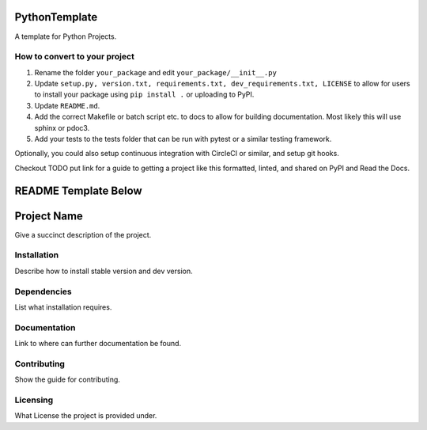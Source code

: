 
PythonTemplate
==============

A template for Python Projects.

How to convert to your project
------------------------------


#. Rename the folder ``your_package`` and edit ``your_package/__init__.py``
#. Update ``setup.py, version.txt, requirements.txt, dev_requirements.txt, LICENSE`` to allow for users to install your package using ``pip install .`` or uploading to PyPI.
#. Update ``README.md``.
#. Add the correct Makefile or batch script etc. to docs to allow for building documentation. Most likely this will use sphinx or pdoc3.
#. Add your tests to the tests folder that can be run with pytest or a similar testing framework.

Optionally, you could also setup continuous integration with CircleCI or similar, and setup git hooks.

Checkout TODO put link for a guide to getting a project like this formatted, linted, and shared on PyPI and Read the Docs.

README Template Below
=====================

Project Name
============

Give a succinct description of the project.

Installation
------------

Describe how to install stable version and dev version.

Dependencies
------------

List what installation requires.

Documentation
-------------

Link to where can further documentation be found.

Contributing
------------

Show the guide for contributing.

Licensing
---------

What License the project is provided under.
